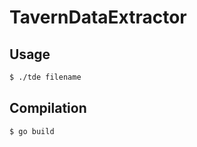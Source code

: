 * TavernDataExtractor

** Usage

#+BEGIN_SRC sh
  $ ./tde filename
#+END_SRC

** Compilation

#+BEGIN_SRC sh
  $ go build
#+END_SRC
